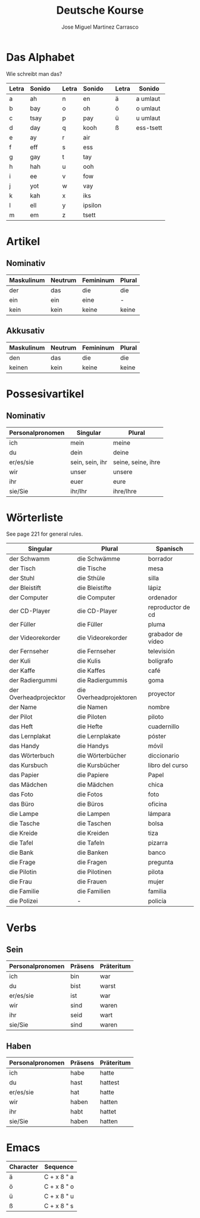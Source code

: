 #+TITLE: Deutsche Kourse
#+AUTHOR: Jose Miguel Martinez Carrasco

* Das Alphabet

Wie schreibt man das?

| Letra | Sonido |   | Letra | Sonido  |   | Letra | Sonido    |
|-------+--------+---+-------+---------+---+-------+-----------|
| a     | ah     |   | n     | en      |   | ä     | a umlaut  |
| b     | bay    |   | o     | oh      |   | ö     | o umlaut  |
| c     | tsay   |   | p     | pay     |   | ü     | u umlaut  |
| d     | day    |   | q     | kooh    |   | ß     | ess-tsett |
| e     | ay     |   | r     | air     |   |       |           |
| f     | eff    |   | s     | ess     |   |       |           |
| g     | gay    |   | t     | tay     |   |       |           |
| h     | hah    |   | u     | ooh     |   |       |           |
| i     | ee     |   | v     | fow     |   |       |           |
| j     | yot    |   | w     | vay     |   |       |           |
| k     | kah    |   | x     | iks     |   |       |           |
| l     | ell    |   | y     | ipsilon |   |       |           |
| m     | em     |   | z     | tsett   |   |       |           |

* Artikel

** Nominativ                                 

|-------------------------------------------|
| Maskulinum | Neutrum | Femininum | Plural |
|------------+---------+-----------+--------|
| der        | das     | die       | die    |
| ein        | ein     | eine      | -      |
| kein       | kein    | keine     | keine  |

** Akkusativ                                 

| Maskulinum | Neutrum | Femininum | Plural |
|------------+---------+-----------+--------|
| den        | das     | die       | die    |
| keinen     | kein    | keine     | keine  |

* Possesivartikel

** Nominativ

| Personalpronomen | Singular        | Plural             |
|------------------+-----------------+--------------------|
| ich              | mein            | meine              |
| du               | dein            | deine              |
| er/es/sie        | sein, sein, ihr | seine, seine, ihre |
| wir              | unser           | unsere             |
| ihr              | euer            | eure               |
| sie/Sie          | ihr/Ihr         | ihre/Ihre          |

* Wörterliste

See page 221 for general rules.

| Singular               | Plural                  | Spanisch          |
|------------------------+-------------------------+-------------------|
| der Schwamm            | die Schwämme            | borrador          |
| der Tisch              | die Tische              | mesa              |
| der Stuhl              | die Sthüle              | silla             |
| der Bleistift          | die Bleistifte          | lápiz             |
| der Computer           | die Computer            | ordenador         |
| der CD-Player          | die CD-Player           | reproductor de cd |
| der Füller             | die Füller              | pluma             |
| der Videorekorder      | die Videorekorder       | grabador de vídeo |
| der Fernseher          | die Fernseher           | televisión        |
| der Kuli               | die Kulis               | bolígrafo         |
| der Kaffe              | die Kaffes              | café              |
| der Radiergummi        | die Radiergummis        | goma              |
| der Overheadprojecktor | die Overheadprojektoren | proyector         |
| der Name               | die Namen               | nombre            |
| der Pilot              | die Piloten             | piloto            |
|------------------------+-------------------------+-------------------|
| das Heft               | die Hefte               | cuadernillo       |
| das Lernplakat         | die Lernplakate         | póster            |
| das Handy              | die Handys              | móvil             |
| das Wörterbuch         | die Wörterbücher        | diccionario       |
| das Kursbuch           | die Kursbücher          | libro del curso   |
| das Papier             | die Papiere             | Papel             |
| das Mädchen            | die Mädchen             | chica             |
| das Foto               | die Fotos               | foto              |
| das Büro               | die Büros               | oficina           |
|------------------------+-------------------------+-------------------|
| die Lampe              | die Lampen              | lámpara           |
| die Tasche             | die Taschen             | bolsa             |
| die Kreide             | die Kreiden             | tiza              |
| die Tafel              | die Tafeln              | pizarra           |
| die Bank               | die Banken              | banco             |
| die Frage              | die Fragen              | pregunta          |
| die Pilotin            | die Pilotinen           | pilota            |
| die Frau               | die Frauen              | mujer             |
| die Familie            | die Familien            | familia           |
| die Polizei            | -                       | policía           |

* Verbs

** Sein

| Personalpronomen | Präsens | Präteritum |
|------------------+---------+------------|
| ich              | bin     | war        |
| du               | bist    | warst      |
| er/es/sie        | ist     | war        |
| wir              | sind    | waren      |
| ihr              | seid    | wart       |
| sie/Sie          | sind    | waren      |

** Haben

| Personalpronomen | Präsens | Präteritum |
|------------------+---------+------------|
| ich              | habe    | hatte      |
| du               | hast    | hattest    |
| er/es/sie        | hat     | hatte      |
| wir              | haben   | hatten     |
| ihr              | habt    | hattet     |
| sie/Sie          | haben   | hatten     |

* Emacs

| Character | Sequence    |
|-----------+-------------|
| ä         | C + x 8 " a |
| ö         | C + x 8 " o |
| ü         | C + x 8 " u |
| ß         | C + x 8 " s |

